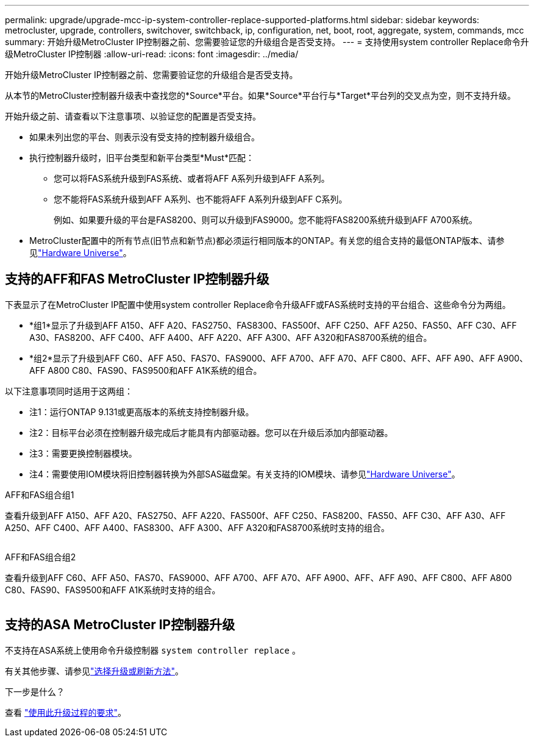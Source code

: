 ---
permalink: upgrade/upgrade-mcc-ip-system-controller-replace-supported-platforms.html 
sidebar: sidebar 
keywords: metrocluster, upgrade, controllers, switchover, switchback, ip, configuration, net, boot, root, aggregate, system, commands, mcc 
summary: 开始升级MetroCluster IP控制器之前、您需要验证您的升级组合是否受支持。 
---
= 支持使用system controller Replace命令升级MetroCluster IP控制器
:allow-uri-read: 
:icons: font
:imagesdir: ../media/


[role="lead"]
开始升级MetroCluster IP控制器之前、您需要验证您的升级组合是否受支持。

从本节的MetroCluster控制器升级表中查找您的*Source*平台。如果*Source*平台行与*Target*平台列的交叉点为空，则不支持升级。

开始升级之前、请查看以下注意事项、以验证您的配置是否受支持。

* 如果未列出您的平台、则表示没有受支持的控制器升级组合。
* 执行控制器升级时，旧平台类型和新平台类型*Must*匹配：
+
** 您可以将FAS系统升级到FAS系统、或者将AFF A系列升级到AFF A系列。
** 您不能将FAS系统升级到AFF A系列、也不能将AFF A系列升级到AFF C系列。
+
例如、如果要升级的平台是FAS8200、则可以升级到FAS9000。您不能将FAS8200系统升级到AFF A700系统。



* MetroCluster配置中的所有节点(旧节点和新节点)都必须运行相同版本的ONTAP。有关您的组合支持的最低ONTAP版本、请参见link:https://hwu.netapp.com["Hardware Universe"^]。




== 支持的AFF和FAS MetroCluster IP控制器升级

下表显示了在MetroCluster IP配置中使用system controller Replace命令升级AFF或FAS系统时支持的平台组合、这些命令分为两组。

* *组1*显示了升级到AFF A150、AFF A20、FAS2750、FAS8300、FAS500f、AFF C250、AFF A250、FAS50、AFF C30、AFF A30、FAS8200、AFF C400、AFF A400、AFF A220、AFF A300、AFF A320和FAS8700系统的组合。
* *组2*显示了升级到AFF C60、AFF A50、FAS70、FAS9000、AFF A700、AFF A70、AFF C800、AFF、AFF A90、AFF A900、AFF A800 C80、FAS90、FAS9500和AFF A1K系统的组合。


以下注意事项同时适用于这两组：

* 注1：运行ONTAP 9.131或更高版本的系统支持控制器升级。
* 注2：目标平台必须在控制器升级完成后才能具有内部驱动器。您可以在升级后添加内部驱动器。
* 注3：需要更换控制器模块。
* 注4：需要使用IOM模块将旧控制器转换为外部SAS磁盘架。有关支持的IOM模块、请参见link:https://hwu.netapp.com/["Hardware Universe"^]。


[role="tabbed-block"]
====
.AFF和FAS组合组1
--
查看升级到AFF A150、AFF A20、FAS2750、AFF A220、FAS500f、AFF C250、FAS8200、FAS50、AFF C30、AFF A30、AFF A250、AFF C400、AFF A400、FAS8300、AFF A300、AFF A320和FAS8700系统时支持的组合。

image:../media/assisted-group-1.png[""]

--
.AFF和FAS组合组2
--
查看升级到AFF C60、AFF A50、FAS70、FAS9000、AFF A700、AFF A70、AFF A900、AFF、AFF A90、AFF C800、AFF A800 C80、FAS90、FAS9500和AFF A1K系统时支持的组合。

image:../media/assisted-group-2.png[""]

--
====


== 支持的ASA MetroCluster IP控制器升级

不支持在ASA系统上使用命令升级控制器 `system controller replace` 。

有关其他步骤、请参见link:https://docs.netapp.com/us-en/ontap-metrocluster/upgrade/concept_choosing_an_upgrade_method_mcc.html["选择升级或刷新方法"]。

.下一步是什么？
查看 link:upgrade-mcc-ip-system-controller-replace-requirements.html["使用此升级过程的要求"]。
